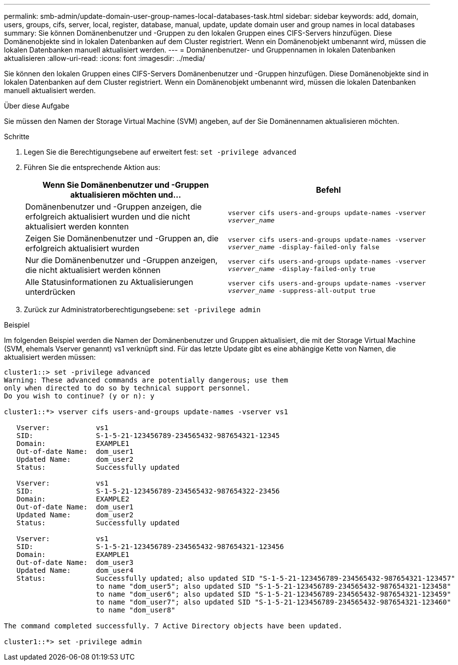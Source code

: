 ---
permalink: smb-admin/update-domain-user-group-names-local-databases-task.html 
sidebar: sidebar 
keywords: add, domain, users, groups, cifs, server, local, register, database, manual, update, update domain user and group names in local databases 
summary: Sie können Domänenbenutzer und -Gruppen zu den lokalen Gruppen eines CIFS-Servers hinzufügen. Diese Domänenobjekte sind in lokalen Datenbanken auf dem Cluster registriert. Wenn ein Domänenobjekt umbenannt wird, müssen die lokalen Datenbanken manuell aktualisiert werden. 
---
= Domänenbenutzer- und Gruppennamen in lokalen Datenbanken aktualisieren
:allow-uri-read: 
:icons: font
:imagesdir: ../media/


[role="lead"]
Sie können den lokalen Gruppen eines CIFS-Servers Domänenbenutzer und -Gruppen hinzufügen. Diese Domänenobjekte sind in lokalen Datenbanken auf dem Cluster registriert. Wenn ein Domänenobjekt umbenannt wird, müssen die lokalen Datenbanken manuell aktualisiert werden.

.Über diese Aufgabe
Sie müssen den Namen der Storage Virtual Machine (SVM) angeben, auf der Sie Domänennamen aktualisieren möchten.

.Schritte
. Legen Sie die Berechtigungsebene auf erweitert fest: `set -privilege advanced`
. Führen Sie die entsprechende Aktion aus:
+
|===
| Wenn Sie Domänenbenutzer und -Gruppen aktualisieren möchten und... | Befehl 


 a| 
Domänenbenutzer und -Gruppen anzeigen, die erfolgreich aktualisiert wurden und die nicht aktualisiert werden konnten
 a| 
`vserver cifs users-and-groups update-names -vserver _vserver_name_`



 a| 
Zeigen Sie Domänenbenutzer und -Gruppen an, die erfolgreich aktualisiert wurden
 a| 
`vserver cifs users-and-groups update-names -vserver _vserver_name_ -display-failed-only false`



 a| 
Nur die Domänenbenutzer und -Gruppen anzeigen, die nicht aktualisiert werden können
 a| 
`vserver cifs users-and-groups update-names -vserver _vserver_name_ -display-failed-only true`



 a| 
Alle Statusinformationen zu Aktualisierungen unterdrücken
 a| 
`vserver cifs users-and-groups update-names -vserver _vserver_name_ -suppress-all-output true`

|===
. Zurück zur Administratorberechtigungsebene: `set -privilege admin`


.Beispiel
Im folgenden Beispiel werden die Namen der Domänenbenutzer und Gruppen aktualisiert, die mit der Storage Virtual Machine (SVM, ehemals Vserver genannt) vs1 verknüpft sind. Für das letzte Update gibt es eine abhängige Kette von Namen, die aktualisiert werden müssen:

[listing]
----
cluster1::> set -privilege advanced
Warning: These advanced commands are potentially dangerous; use them
only when directed to do so by technical support personnel.
Do you wish to continue? (y or n): y

cluster1::*> vserver cifs users-and-groups update-names -vserver vs1

   Vserver:           vs1
   SID:               S-1-5-21-123456789-234565432-987654321-12345
   Domain:            EXAMPLE1
   Out-of-date Name:  dom_user1
   Updated Name:      dom_user2
   Status:            Successfully updated

   Vserver:           vs1
   SID:               S-1-5-21-123456789-234565432-987654322-23456
   Domain:            EXAMPLE2
   Out-of-date Name:  dom_user1
   Updated Name:      dom_user2
   Status:            Successfully updated

   Vserver:           vs1
   SID:               S-1-5-21-123456789-234565432-987654321-123456
   Domain:            EXAMPLE1
   Out-of-date Name:  dom_user3
   Updated Name:      dom_user4
   Status:            Successfully updated; also updated SID "S-1-5-21-123456789-234565432-987654321-123457"
                      to name "dom_user5"; also updated SID "S-1-5-21-123456789-234565432-987654321-123458"
                      to name "dom_user6"; also updated SID "S-1-5-21-123456789-234565432-987654321-123459"
                      to name "dom_user7"; also updated SID "S-1-5-21-123456789-234565432-987654321-123460"
                      to name "dom_user8"

The command completed successfully. 7 Active Directory objects have been updated.

cluster1::*> set -privilege admin
----